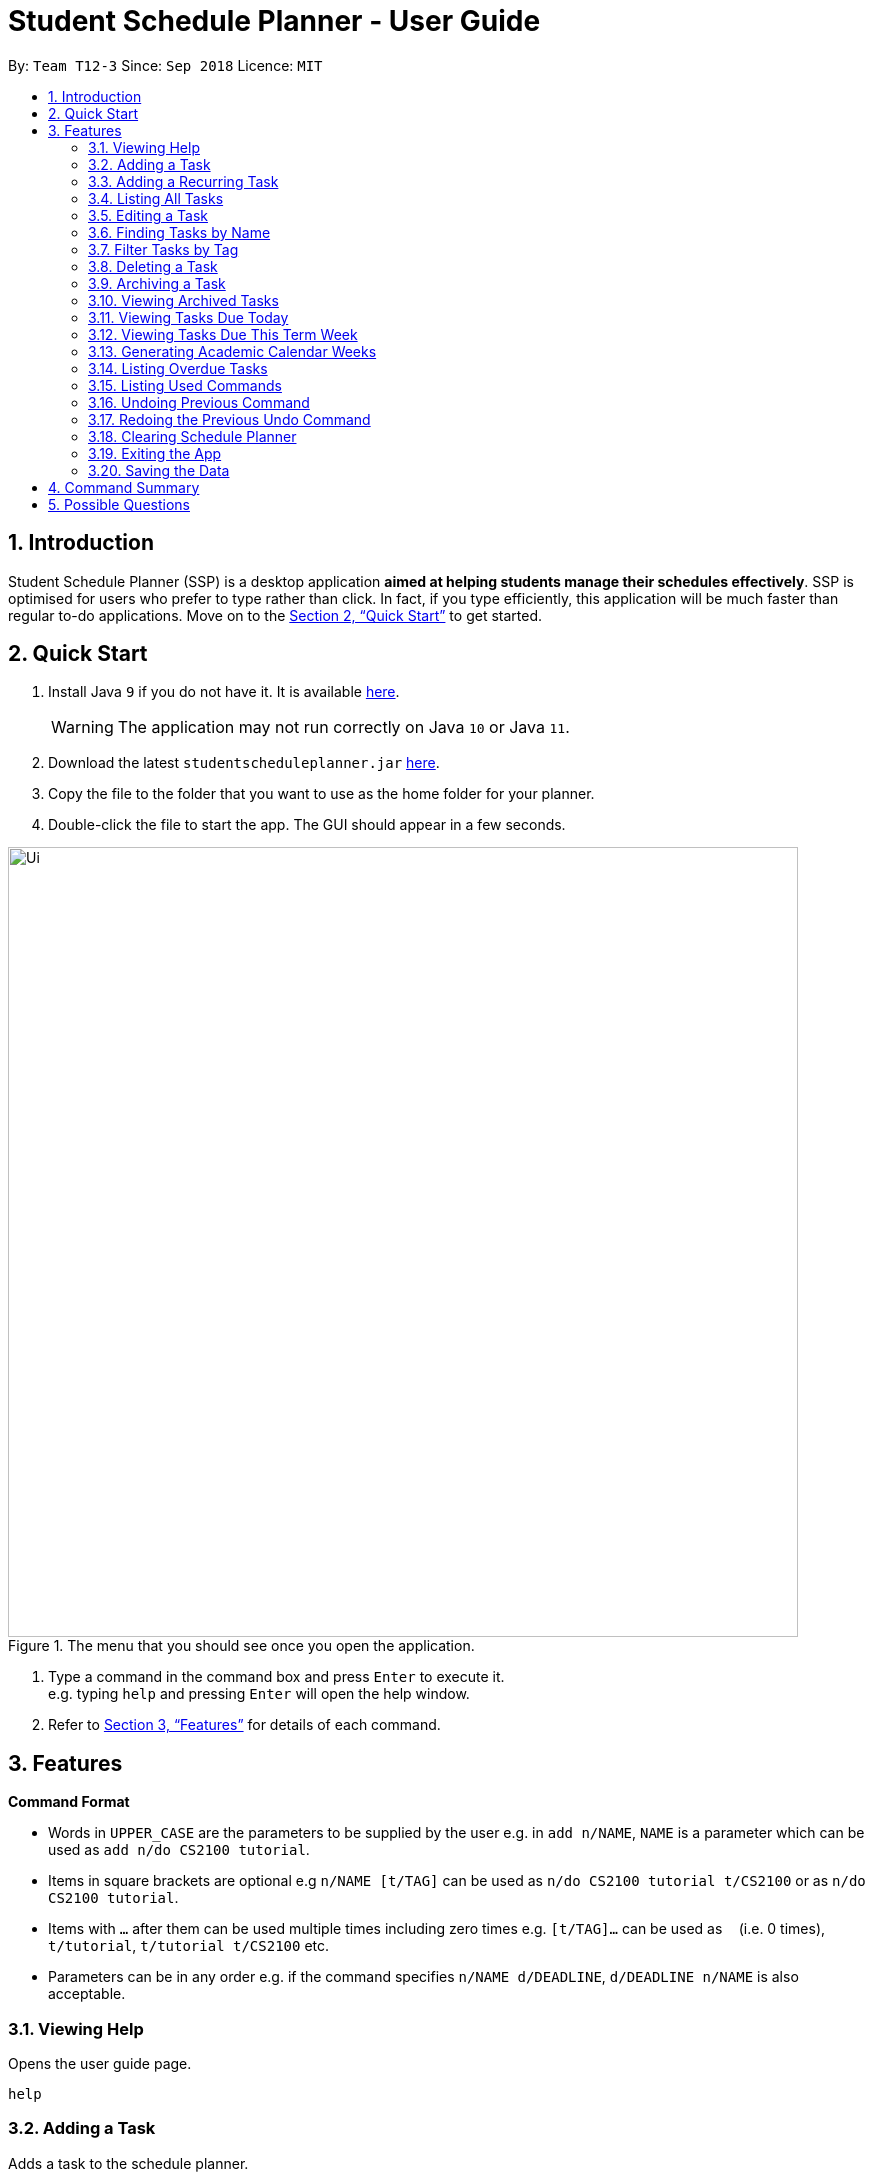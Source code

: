 
// Quick Guide for ASCIIDocs
// [Tip] : Nifty tricks
// [Important] : Don't forget . . .
// [Warning] : Watch out for . . .
// [Caution] : To ensure . . .
//
// Italics : _(word)_
// Bold : *(word)*


= Student Schedule Planner - User Guide
:site-section: UserGuide
:toc:
:toc-title:
:toc-placement: preamble
:sectnums:
:imagesDir: images
:stylesDir: stylesheets
:xrefstyle: full
:experimental:
ifdef::env-github[]
:tip-caption: :bulb:
:warning-caption: :warning:
:note-caption: :information_source:
endif::[]
:repoURL: https://github.com/CS2103-AY1819S1-T12-3/main/

By: `Team T12-3`      Since: `Sep 2018`      Licence: `MIT`

== Introduction
Student Schedule Planner (SSP) is a desktop application *aimed at helping students manage their schedules effectively*. SSP is optimised for users who prefer to type rather than click. In fact, if you type efficiently, this application will be much faster than regular to-do applications. Move on to the <<Quick Start>> to get started.


== Quick Start
.  Install Java `9` if you do not have it. It is available link:{https://www.oracle.com/technetwork/java/javase/downloads/index.html}[here]. +
[WARNING]
The application may not run correctly on Java `10` or Java `11`.

.  Download the latest `studentscheduleplanner.jar` link:{repoURL}/releases[here].
.  Copy the file to the folder that you want to use as the home folder for your planner.
.  Double-click the file to start the app. The GUI should appear in a few seconds.

.The menu that you should see once you open the application.
image::Ui.png[width="790"]

.  Type a command in the command box and press kbd:[Enter] to execute it. +
e.g. typing [blue]`help` and pressing kbd:[Enter] will open the help window.

.  Refer to <<Features>> for details of each command.

[[Features]]
== Features

****
*Command Format*

* Words in `UPPER_CASE` are the parameters to be supplied by the user e.g. in [blue]`add n/NAME`, [blue]`NAME` is a parameter which can be used as [blue]`add n/do CS2100 tutorial`.
* Items in square brackets are optional e.g [blue]`n/NAME [t/TAG]` can be used as [blue]`n/do CS2100 tutorial
t/CS2100` or as [blue]`n/do CS2100 tutorial`.
* Items with `…`​ after them can be used multiple times including zero times e.g. [blue]`[t/TAG]...` can be used
 as `{nbsp}` (i.e. 0 times), [blue]`t/tutorial`, [blue]`t/tutorial t/CS2100` etc.
* Parameters can be in any order e.g. if the command specifies [blue]`n/NAME d/DEADLINE`, [blue]`d/DEADLINE n/NAME` is also acceptable.
****

=== Viewing Help

Opens the user guide page. +
====
[blue]`help` +
====


=== Adding a Task

Adds a task to the schedule planner. +
====
[blue]`add [n/NAME] [p/PRIORITYLEVEL] [t/TAG] [d/DEADLINE] [v/VENUE]` +
====
Example: +
====
Input: [blue]`add n/exam p/3 t/CS3241 d/101018 v/mpsh1`

Outcome: Adds a task named [blue]`exam` with priority level [blue]`3`,
tag [blue]`CS3241` and deadline of 10th October 2018, venue at mpsh1.
====
The priority level must be a number between 1 to 3, where 3 denotes highest priority.

[WARNING]
A task strictly requires a name, priority level and deadline. Tags are optional.


=== Adding a Recurring Task

Adds copies of the same task to the same day of a given number of weeks. +
====
[blue]`repeat [r/REPEATS] [n/NAME] [p/PRIORITYLEVEL] [t/TAG] [d/DEADLINE] [v/VENUE]` +
====
Example: +
====
Input: [blue]`add r/3 n/Lecture p/3 t/CS3241 d/101018 v/mpsh1`

Outcome: Adds 3 tasks named [blue]`Lecture` with priority level [blue]`3`,
tag [blue]`CS3241`, venue at [blue]`mpsh1`, and deadline of 10th October 2018, 17th October 2018, and 24th October 2018.
====
The number of repeats should be an integer that is greater or equals to 1. Setting the repeat as 1 has the same effect as using the `add` command.

[TIP]
Use this command to schedule tasks that you carry out regularly.

=== Listing All Tasks

Shows a list of all tasks in the schedule planner. +
====
[blue]`list`
====

=== Editing a Task

Edits an existing task in the schedule planner. +
====
[blue]`edit INDEX [n/NAME] [p/PRIORITYLEVEL] [t/TAGS]... [d/DEADLINE]`
====
Example:

====
Input: [blue]`edit 3 p/1 d/121019` +
Outcome: Priority of existing task with index 3 to 1, and its deadline is changed to 12th October 2019 .
====


The [blue]`INDEX` refers to the index number shown in the displayed task list. Refer to the task according to the index number.
The [blue]`INDEX` *must be a positive integer* 1, 2, 3, ...


At least one of the optional fields must be provided. Existing values of provided field
will be updated to the input values.

[WARNING]
The existing tags of the task will be removed when tag is edited. If input is
[blue]`edit 3 t/project`, then the tag of task 3 will be [blue]`project` only.

[TIP]
To remove all tags of a existing task, you can just type [blue]`t/`.
If input is [blue]`task 3 t/`, all the tags of the task with `INDEX` 3 will be removed.



[TIP]
Use the [blue]`list task`, [blue]`listday` or [blue]`listweek` to find out the index of the task to be modified.
For example, you can use [blue]`listday` to list out the tasks due today, and choose the index of the task that you want to edit.


=== Finding Tasks by Name

Finds tasks whose names match with given keyword. +
====
[blue]`find KEYWORD`
====
Example:
====
input: [blue]`find tutorial` +
output: All tasks that has "tutorial" in their names are listed out.
====

The search is case insensitive. For example, [blue]`apples` will match [blue]`Apples`.

The order of the keywords does not matter. For example,  [blue]`apples buy` will match [blue]`buy apples`. +

[TIP]
You can include multiple keywords when using [blue]`find`. [blue]`find CS3230 CS5229` will find all tasks with name containing
[blue]`CS3230` or [blue]`CS5229`.




=== Filter Tasks by Tag
Finds tasks whose tag matches with given keyword. +
====
[blue]`filter KEYWORD`
====
Example:
====
input: [blue]`filter tutorial` +
output: All tasks that has the tag [blue]`tutorial` are listed out.
====

The search is case insensitive. e.g [blue]`apples` matches [blue]`Apples`.


[TIP]
You can include multiple tags when using [blue]`filter`. [blue]`filter tutorial quiz project`
will return all tasks with tag matching with at least one of the provided tags in input.


=== Deleting a Task

Deletes the specified task from the schedule planner. +

====
[blue]`delete task INDEX`
====

Example:
====
input: [blue]`delete task 3` +
output: Task with index 3 delete from schedule planner.
====
The [blue]`INDEX` refers to the index number shown in the displayed task list. Refer to the task according to the index number.
The [blue]`INDEX` *must be a positive integer* 1, 2, 3, ...
[TIP]
Use the `list` command to find out the index of the task to be deleted.

=== Archiving a Task

Archives the specified task from the schedule planner. This is different from deleting a task as you may view the archived tasks later. +

====
[blue]`archive INDEX`
====

Example:
====
input: [blue]`archive 4` +
output: Task with index 4 is removed from the current list and saved in the archived list.
====
The [blue]`INDEX` refers to the index number shown in the displayed task list. Refer to the task according to the index number.
The [blue]`INDEX` *must be a positive integer* 1, 2, 3, ...
[TIP]
Use the `list` command to find out the index of the task to be archived.

=== Viewing Archived Tasks

Shows a list of archived tasks. +
====
[blue]`listarchived`
====

// tag::listday[]
=== Viewing Tasks Due Today

Shows a list of tasks that are due today. +
====
[blue]`listday`
====

// end::listday[]

// tag::listweek[]
=== Viewing Tasks Due This Term Week

Shows a list of tasks that are due from current date till the closest Sunday. +
====
[blue]`listweek`
====

Example:
====
input: [blue]`listweek` on the date 021118 +
output: Shows a list of tasks from 021118 to closest Sunday which is 041118.
====

Before:
====
image::ListWeekCommand_UG_Before.png[width="300"]
====

After:
====
image::ListWeekCommand_UG_After.png[width="400"]
====
// end::listweek[]

// tag::firstday[]
=== Generating Academic Calendar Weeks

Generates the entire academic calendar weeks with description, based on the first academic day and stores it in storage.

Currently, the generated academic calendar is based on the academic calender of National University of Singapore
(NUS). It may not be compatible with academic calendars from other institutions.

Whenever you launch the application within the academic calendar's dates, the application title
will append that particular week's description. +

====
[blue]`firstday ddmmyy`
====

Example:
====
input: [blue]`firstday 130818` +
output: When user launch the application from E.g 221018 to 281018 (Week 10 for NUS academic year 18/19
semester 1), the application title will append "Week 10".
====
The [blue]`ddmmyy` refers to the date format of day, month and year. It must complies the following three rules in
order:

1. The [blue]`ddmmyy` must only be one set of value such as `130818`. Value such as `130818 200818` or `130818 20`
will be
rejected as they are considered as more than one set of date.

2. The [blue]`ddmmyy` must be a valid date within 21st century.

3. The [blue]`ddmmyy` must be a Monday.

Before:
====
image::FirstDayCommand_UG_Bef.png[width="600"]
====

After:
====
image::FirstDayCommand_UG_Aft.png[width="400"]
====
// end::firstday[]

=== Listing Overdue Tasks

Shows a list all the overdue tasks. +
====
[blue]`listoverdue`
====


=== Listing Used Commands

Shows a list of all the commands that you have entered in reverse chronological order. +
====
[blue]`history`
====

[TIP]
====
Pressing the kbd:[&uarr;] and kbd:[&darr;] arrows will display the previous and next input respectively in the command box.
====


=== Undoing Previous Command
Restores the schedule planner to the state before the previous _undoable_ command was executed. +

====
[blue]`undo`
====

[NOTE]
====
Undoable commands: those commands that modify the schedule planner's content (`add`, `delete`, `edit` and `clear`).
====

[TIP]
Use the `history` command to decide if you want to undo the previous _undoable_ command.



=== Redoing the Previous Undo Command

Reverses the most recent `undo` command. +
====
[blue]`redo`
====
Examples:

====
[blue]`delete 1` +
[blue]`clear` +
[blue]`undo` (reverses the [blue]`clear` command) +
[blue]`undo` (reverses the [blue]`delete 1` command) +
[blue]`redo` (reapplies the [blue]`delete 1` command) +
[blue]`redo` (reapplies the [blue]`clear` command) +
====


=== Clearing Schedule Planner

Clears all entries from the schedule planner. +
====
[blue]`clear`
====

=== Exiting the App

Exits the application. +
====
[blue]`exit`
====

=== Saving the Data

Data in the Student Schedule Planner is saved in the hard disk automatically after any command that changes the data. +
There is no need to save manually.


== Command Summary
* *Viewing Help* :
====
[blue]`help` +
====
* *Adding Tasks* :
====
[blue]`add [n/NAME] [p/PRIORITYLEVEL] [t/TAG] [d/DEADLINE] [v/VENUE]` +
Example: +
[blue]`add n/do tutorial p/1 t/cs2100 d/121019 v/home` +
====
* *Adding Recurring Tasks* :
====
[blue]`repeat [r/REPEATS] [n/NAME] [p/PRIORITYLEVEL] [t/TAG] [d/DEADLINE] [v/VENUE]` +
====
* **Listing All Tasks** :
====
[blue]`list`
====

* **Editing a Task** :

====
[blue]`edit INDEX [n/NAME] [p/PRIORITYLEVEL] [t/TAGS]... [d/DEADLINE]` +

Example: +
[blue]`edit 3 p/1 d/121019` +
====
* **Finding Tasks by Name** :

====
[blue]`find KEYWORD` +

Example: +
[blue]`find tutorial` +
====
* **Filter Tasks by Tag** :
====
[blue]`filter KEYWORD` +

Example: +
[blue]`filter tutorial`
====
* **Deleting Tasks** :
====
[blue]`delete INDEX` +

Example: +
[blue]`delete 1` +
====
* **Archiving Tasks** :

====
[blue]`archive INDEX` +

Example: +
[blue]`archive 1` +
====
* **Viewing Archived Tasks** :
====
[blue]`listarchived` +
====
* **Viewing Tasks Due Today** :
====
[blue]`listday`
====

* **Viewing Tasks Due This Termweek** :
====
[blue]`listweek`
====
* **Generating Academic Calendar Weeks** :
====
[blue]`firstday ddmmyy`

Example: +
[blue]`firstday 130818` +
====

* **Listing Overdue Tasks** :
====
[blue]`listoverdue`
====

* **Listing Used Commands** :
====
[blue]`history`
====

* **Undoing previous command** :
====
[blue]`undo`
====

* **Redoing the Previous Undo Command** :

====
[blue]`redo`
====

* **Clearing Schedule Planner** :

====
[blue]`clear`
====

* **Exiting the App** :

====
[blue]`exit`
====


== Possible Questions

*Q*: How do I transfer my data to another Computer? +
*A*: Install the app in the other computer and overwrite the empty data file it creates with the file that contains the data of your previous Schedule planner folder.

